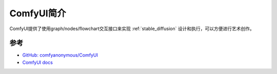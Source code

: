.. _intro_comfyui:

===================
ComfyUI简介
===================

ComfyUI提供了使用graph/nodes/flowchart交互接口来实现 :ref:`stable_diffusion` 设计和执行，可以方便进行艺术创作。

参考
=====

- `GitHub: comfyanonymous/ComfyUI <https://github.com/comfyanonymous/ComfyUI>`_
- `ComfyUI docs <https://docs.comfy.org/>`_
